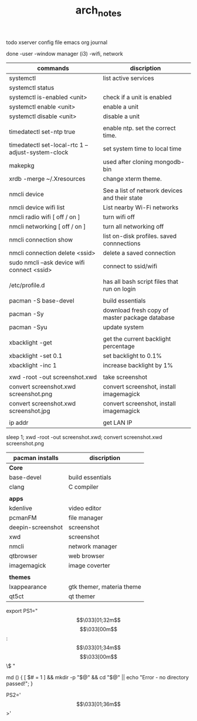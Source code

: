 #+TITLE: arch_notes
#+CREATOR: saketh

todo
xserver config file
emacs org journal

done
-user
-window manager (i3)
-wifi, network

|---------------------------------------------------+------------------------------------------------|
| commands                                          | discription                                    |
|---------------------------------------------------+------------------------------------------------|
| systemctl                                         | list active services                           |
| systemctl status                                  |                                                |
| systemctl is-enabled <unit>                       | check if a unit is enabled                     |
| systemctl enable <unit>                           | enable a unit                                  |
| systemctl disable <unit>                          | disable a unit                                 |
|                                                   |                                                |
| timedatectl set-ntp true                          | enable ntp. set the correct time.              |
| timedatectl set-local-rtc 1 --adjust-system-clock | set system time to local time                  |
| makepkg                                           | used after cloning mongodb-bin                 |
| xrdb -merge ~/.Xresources                         | change xterm theme.                            |
|                                                   |                                                |
| nmcli device                                      | See a list of network devices and their state  |
| nmcli device wifi list                            | List nearby Wi-Fi networks                     |
| nmcli radio wifi [ off / on ]                     | turn wifi off                                  |
| nmcli networking [ off / on ]                     | turn all networking off                        |
| nmcli connection show                             | list on-disk profiles. saved connnections      |
| nmcli connection delete <ssid>                    | delete a saved connection                      |
| sudo nmcli --ask device wifi connect <ssid>       | connect to ssid/wifi                           |
|                                                   |                                                |
| /etc/profile.d                                    | has all bash script files that run on login    |
|                                                   |                                                |
| pacman -S base-devel                              | build essentials                               |
| pacman -Sy                                        | download fresh copy of master package database |
| pacman -Syu                                       | update system                                  |
|                                                   |                                                |
| xbacklight -get                                   | get the current backlight percentage           |
| xbacklight -set 0.1                               | set backlight to 0.1%                          |
| xbacklight -inc 1                                 | increase backlight by 1%                       |
|                                                   |                                                |
| xwd -root -out screenshot.xwd                     | take screenshot                                |
| convert screenshot.xwd screenshot.png             | convert screenshot, install imagemagick        |
| convert screenshot.xwd screenshot.jpg             | convert screenshot, install imagemagick        |
|                                                   |                                                |
| ip addr                                           | get LAN IP                                     |
|---------------------------------------------------+------------------------------------------------|

 sleep 1;  xwd -root -out screenshot.xwd; convert screenshot.xwd screenshot.png

|-------------------+---------------------------|
| pacman installs   | discription               |
|-------------------+---------------------------|
| *Core*            |                           |
| base-devel        | build essentials          |
| clang             | C compiler                |
|                   |                           |
|-------------------+---------------------------|
| *apps*            |                           |
| kdenlive          | video editor              |
| pcmanFM           | file manager              |
| deepin-screenshot | screenshot                |
| xwd               | screenshot                |
| nmcli             | network manager           |
| qtbrowser         | web browser               |
| imagemagick       | image coverter            |
|                   |                           |
|-------------------+---------------------------|
| *themes*          |                           |
| lxappearance      | gtk themer, materia theme |
| qt5ct             | qt themer                 |
|-------------------+---------------------------|

# paste in .bashrc
# command line script template
export PS1="\[\033[01;32m\]\u@\h\[\033[00m\]:\[\033[01;34m\]\w\[\033[00m\]\$ "
# make dir and cd into it
md () { [ $# = 1 ] && mkdir -p "$@" && cd "$@" || echo "Error - no directory passed!"; }
# second command line script template
PS2='\[\033[01;36m\]>'
